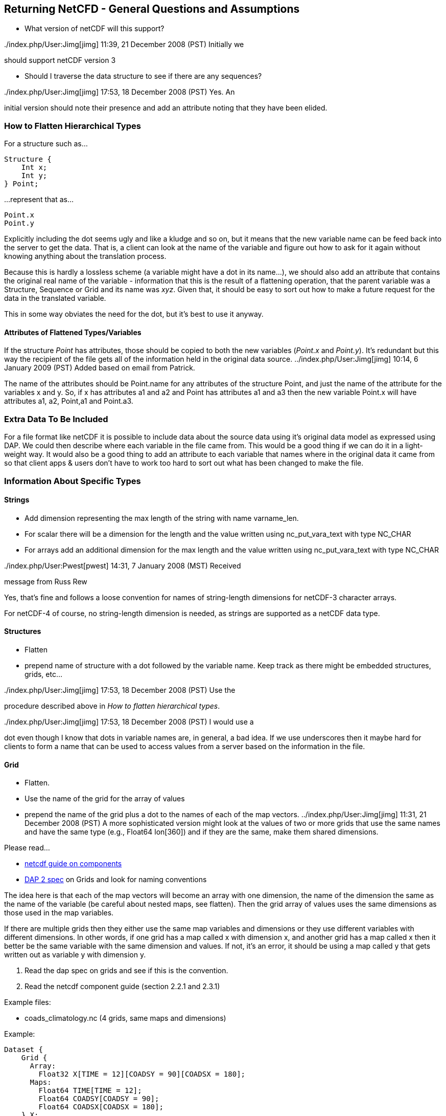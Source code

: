 //= Returning NetCDF
//:Leonard Porrello <lporrel@gmail.com>:
//{docdate}
//:numbered:
//:toc:

== Returning NetCFD - General Questions and Assumptions

* What version of netCDF will this support?

../index.php/User:Jimg[jimg] 11:39, 21 December 2008 (PST) Initially we
should support netCDF version 3

* Should I traverse the data structure to see if there are any
sequences?

../index.php/User:Jimg[jimg] 17:53, 18 December 2008 (PST) Yes. An
initial version should note their presence and add an attribute noting
that they have been elided.

=== How to Flatten Hierarchical Types

For a structure such as...

-----------
Structure {
    Int x;
    Int y;
} Point;
-----------

...represent that as...

-------
Point.x
Point.y
-------

Explicitly including the dot seems ugly and like a kludge and so on, but
it means that the new variable name can be feed back into the server to
get the data. That is, a client can look at the name of the variable and
figure out how to ask for it again without knowing anything about the
translation process.

Because this is hardly a lossless scheme (a variable might have a dot in
its name...), we should also add an attribute that contains the original
real name of the variable - information that this is the result of a
flattening operation, that the parent variable was a Structure, Sequence
or Grid and its name was __xyz__. Given that, it should be easy to sort
out how to make a future request for the data in the translated
variable.

This in some way obviates the need for the dot, but it's best to use it anyway.

==== Attributes of Flattened Types/Variables

If the structure _Point_ has attributes, those should be copied to both
the new variables (__Point.x__ and __Point.y__). It's redundant but this
way the recipient of the file gets all of the information held in the
original data source. ../index.php/User:Jimg[jimg] 10:14, 6 January 2009
(PST) Added based on email from Patrick.

The name of the attributes should be Point.name for any attributes of
the structure Point, and just the name of the attribute for the
variables x and y. So, if x has attributes a1 and a2 and Point has
attributes a1 and a3 then the new variable Point.x will have attributes
a1, a2, Point,a1 and Point.a3.

=== Extra Data To Be Included

For a file format like netCDF it is possible to include data about the
source data using it's original data model as expressed using DAP. We
could then describe where each variable in the file came from. This
would be a good thing if we can do it in a light-weight way. It
would also be a good thing to add an attribute to each variable that
names where in the original data it came from so that client apps &
users don't have to work too hard to sort out what has been changed to
make the file.

=== Information About Specific Types

==== Strings

* Add dimension representing the max length of the string with name
varname_len.
* For scalar there will be a dimension for the length and the value
written using nc_put_vara_text with type NC_CHAR
* For arrays add an additional dimension for the max length and the
value written using nc_put_vara_text with type NC_CHAR

../index.php/User:Pwest[pwest] 14:31, 7 January 2008 (MST) Received
message from Russ Rew

Yes, that's fine and follows a loose convention for names of
string-length dimensions for netCDF-3 character arrays.

For netCDF-4 of course, no string-length dimension is needed, as strings
are supported as a netCDF data type.

==== Structures

* Flatten
* prepend name of structure with a dot followed by the variable name.
Keep track as there might be embedded structures, grids, etc...

../index.php/User:Jimg[jimg] 17:53, 18 December 2008 (PST) Use the
procedure described above in __How to flatten hierarchical types__.

../index.php/User:Jimg[jimg] 17:53, 18 December 2008 (PST) I would use a
dot even though I know that dots in variable names are, in general, a
bad idea. If we use underscores then it maybe hard for clients to form a
name that can be used to access values from a server based on the
information in the file.

==== Grid

* Flatten.
* Use the name of the grid for the array of values
* prepend the name of the grid plus a dot to the names of each of the
map vectors. ../index.php/User:Jimg[jimg] 11:31, 21 December 2008 (PST)
A more sophisticated version might look at the values of two or more
grids that use the same names and have the same type (e.g., Float64
lon[360]) and if they are the same, make them shared dimensions.

Please read...

* https://www.unidata.ucar.edu/software/netcdf/guidec/guidec-7.html[netcdf
guide on components]
* http://opendap.org/pdf/ESE-RFC-004v1.1.pdf[DAP 2 spec] on Grids and
look for naming conventions

The idea here is that each of the map vectors will become an array with
one dimension, the name of the dimension the same as the name of the
variable (be careful about nested maps, see flatten). Then the grid
array of values uses the same dimensions as those used in the map
variables.

If there are multiple grids then they either use the same map variables
and dimensions or they use different variables with different
dimensions. In other words, if one grid has a map called x with
dimension x, and another grid has a map called x then it better be the
same variable with the same dimension and values. If not, it's an error,
it should be using a map called y that gets written out as variable y
with dimension y.

. Read the dap spec on grids and see if this is the convention.
. Read the netcdf component guide (section 2.2.1 and 2.3.1)

Example files:

* coads_climatology.nc (4 grids, same maps and dimensions)

Example:

--------------------------------------------------------
Dataset {
    Grid {
      Array:
        Float32 X[TIME = 12][COADSY = 90][COADSX = 180];
      Maps:
        Float64 TIME[TIME = 12];
        Float64 COADSY[COADSY = 90];
        Float64 COADSX[COADSX = 180];
    } X;
    Grid {
      Array:
        Float32 Y[TIME = 12][COADSY = 90][COADSX = 180];
      Maps:
        Float64 TIME[TIME = 12];
        Float64 COADSY[COADSY = 90];
        Float64 COADSX[COADSX = 180];
    } Y;
    Grid {
      Array:
        Float32 Z[TIME = 14][COADSY = 75][COADSX = 75];
      Maps:
        Float64 TIME[TIME = 14];
        Float64 COADSY[COADSY = 75];
        Float64 COADSX[COADSX = 75];
    } Z;
    Grid {
      Array:
        Float32 T[TIME = 14][COADSY = 75][COADSX = 90];
      Maps:
        Float64 TIME[TIME = 14];
        Float64 COADSY[COADSY = 75];
        Float64 COADSX[COADSX = 90];
    } T;
} coads_climatology.nc;
--------------------------------------------------------

==== Array

* write_array appears to be working just fine.
* If array of complex types?

../index.php/User:Pwest[pwest] 16:43, 8 January 2008 (MST) - DAP allows
for the array dimensions to not have names, but NetCDF does not allow
this. If the dimension name is empty then create the dimension name
using the name of the variable + "_dim" + dim_num. So, for example, if
array a has three dimensions, and none have names, then the names will
be a_dim1, a_dim2, a_dim3.

==== Sequences

* For now throw an exception ../index.php/User:Jimg[jimg] 11:31, 21
December 2008 (PST) Initial version should elide these because
there are important cases where they appear as part of a dataset but not
the main part. We can represent these as arrays easily in the future.

../index.php/User:Jimg[jimg] 11:39, 21 December 2008 (PST) To translate
a Sequence, there are several cases to consider:

. A Sequence of simple types only (which means a one-level sequence):
translate to a set of arrays using a name-prefix flattening scheme.
. A nested sequence (otherwise with only simple types) should first be
flattened to a one level sequence and then that should be flattened.
. A Sequence with a Structure or Grid should be flattened by
recursively applying the flattening logic to the components.

==== Attributes

* Global Attributes?
** For single container DDS (no embedded structure) just write out the
global attributes to the netcdf file
** For multi-container DDS (multiple files each in an embedded
Structure), take the global attributes from each of the containers and
add them as global attributes to the target netcdf file. If the value
already exists for the attribute then discard the value. If not then add
the value to the attribute as attributes can have multiple values.
* Variable Attributes
** This is the way attributes should be stored in the DAS. In the entry
class/structure there is a vector of strings. Each of these strings
should contain one value for the attribute. If the attribute is a list
of 10 int values then there will be 10 strings in the vector, each
string representing one of the int values for the attribute.
** What about attributes for structures? Should these attributes be
created for each of the variables in the structure? So, if there is a
structure Point with variables x and y then the attributes for a will be
attributes for Point.x and Point.y? Or are there attributes for each of
the variables in the structure? Or both. ../index.php/User:Jimg[jimg]
10:13, 6 January 2009 (PST) See above under the information about
hierarchical types.
** For multi-dimensional datasets there will be a structure for each
container, and each of these containers will have global attributes.
../index.php/User:Jimg[jimg] 10:13, 6 January 2009 (PST) I don't
understand this statement.
** Attribute containers should be treated just as structures. The
attributes will be flattened with dot separation of the names. For
example, if there is an attribute a that is a container of attributes
with attributes b and c then we will create an attribute a.b and a.c for
that variable.
** Attributes with multiple string values will be handled like so. The
individual values will be put together with a newline character at the
end of each, making one single value.

==== Added Attributes

../index.php/User:Pwest[pwest] 14 January, 2009 - This feature will not
be added as part of 1.5, but a future release.

After doing some kind of translation, whether with constraints,
aggregation, file out, whatever, we need to add information to the
resulting data product telling how we came about this result. Version of
the software, version of the translation (file out), version of the
aggregation engine, whatever. How do we do that?

The ideas might be not to have all of this information in, say, the
GLOBAL attributes section of the data product, or in the attributes of
the opendap data product (DDX, DataDDX, whatever) but instead a URI
pointing to this information. Perhaps this information is stored at
OPeNDAP, provenance information for the different software components.
Perhaps the provenance information for this data product is stored
locally, referenced in the data product, and this provenance information
references software component provenance.

http://www.opendap.org/provenance?id=xxxxxx

might be something referenced in the local provenance. The local
provenance would keep track of...

* containers used to generate the data product
* constraints (server side functions, projections, etc...)
* aggregation handler and command
* data product requested
* software component versions

Peter Fox mentions that we need to be careful of this sort of thing
(storing provenance information locally) as this was tried with log
information. Referencing this kind of information is dangerous.

=== Support for CF

If we can recognize and support files that contain CF-compliant
information, we should strive to make sure that the resulting netCDF
files built by this module from those files are also CF compliant. This
will have a number of benefits, most of which are likely unknown right
now because acceptance of CF is not complete. But one example is that
ArcGIS understands CF, so that means that returning a netCDF file that
follows CF provides a way to get information from our servers directly
into this application without any modification to the app itself.

Here's a link to information about CF:
http://cf-pcmdi.llnl.gov/documents/cf-conventions/1.4/cf-conventions.html#appendix-grid-mappings[Grid
Mappings].
